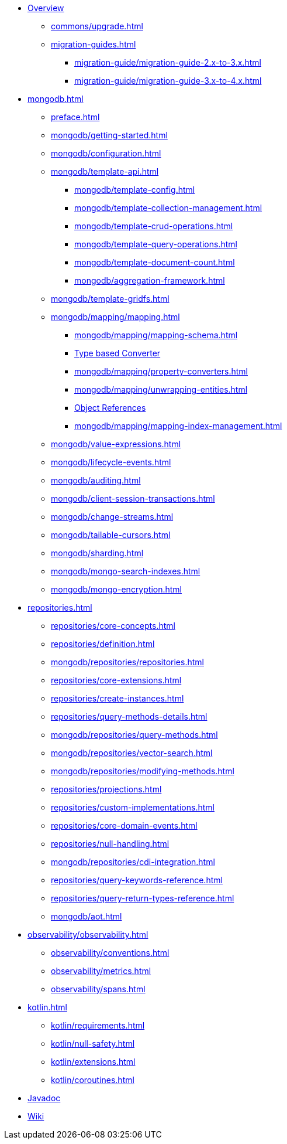 * xref:index.adoc[Overview]
** xref:commons/upgrade.adoc[]
** xref:migration-guides.adoc[]
*** xref:migration-guide/migration-guide-2.x-to-3.x.adoc[]
*** xref:migration-guide/migration-guide-3.x-to-4.x.adoc[]

* xref:mongodb.adoc[]
** xref:preface.adoc[]
** xref:mongodb/getting-started.adoc[]
** xref:mongodb/configuration.adoc[]

** xref:mongodb/template-api.adoc[]
*** xref:mongodb/template-config.adoc[]
*** xref:mongodb/template-collection-management.adoc[]
*** xref:mongodb/template-crud-operations.adoc[]
*** xref:mongodb/template-query-operations.adoc[]
*** xref:mongodb/template-document-count.adoc[]
*** xref:mongodb/aggregation-framework.adoc[]

** xref:mongodb/template-gridfs.adoc[]
** xref:mongodb/mapping/mapping.adoc[]
*** xref:mongodb/mapping/mapping-schema.adoc[]
*** xref:mongodb/mapping/custom-conversions.adoc[Type based Converter]
*** xref:mongodb/mapping/property-converters.adoc[]
*** xref:mongodb/mapping/unwrapping-entities.adoc[]
*** xref:mongodb/mapping/document-references.adoc[Object References]
*** xref:mongodb/mapping/mapping-index-management.adoc[]

** xref:mongodb/value-expressions.adoc[]
** xref:mongodb/lifecycle-events.adoc[]
** xref:mongodb/auditing.adoc[]
** xref:mongodb/client-session-transactions.adoc[]
** xref:mongodb/change-streams.adoc[]
** xref:mongodb/tailable-cursors.adoc[]
** xref:mongodb/sharding.adoc[]
** xref:mongodb/mongo-search-indexes.adoc[]
** xref:mongodb/mongo-encryption.adoc[]

// Repository
* xref:repositories.adoc[]
** xref:repositories/core-concepts.adoc[]
** xref:repositories/definition.adoc[]
** xref:mongodb/repositories/repositories.adoc[]
** xref:repositories/core-extensions.adoc[]
** xref:repositories/create-instances.adoc[]
** xref:repositories/query-methods-details.adoc[]
** xref:mongodb/repositories/query-methods.adoc[]
** xref:mongodb/repositories/vector-search.adoc[]
** xref:mongodb/repositories/modifying-methods.adoc[]
** xref:repositories/projections.adoc[]
** xref:repositories/custom-implementations.adoc[]
** xref:repositories/core-domain-events.adoc[]
** xref:repositories/null-handling.adoc[]
** xref:mongodb/repositories/cdi-integration.adoc[]
** xref:repositories/query-keywords-reference.adoc[]
** xref:repositories/query-return-types-reference.adoc[]
** xref:mongodb/aot.adoc[]

// Observability
* xref:observability/observability.adoc[]
** xref:observability/conventions.adoc[]
** xref:observability/metrics.adoc[]
** xref:observability/spans.adoc[]

* xref:kotlin.adoc[]
** xref:kotlin/requirements.adoc[]
** xref:kotlin/null-safety.adoc[]
** xref:kotlin/extensions.adoc[]
** xref:kotlin/coroutines.adoc[]

* xref:attachment$api/java/index.html[Javadoc,role=link-external,window=_blank]
* https://github.com/spring-projects/spring-data-commons/wiki[Wiki,role=link-external,window=_blank]

